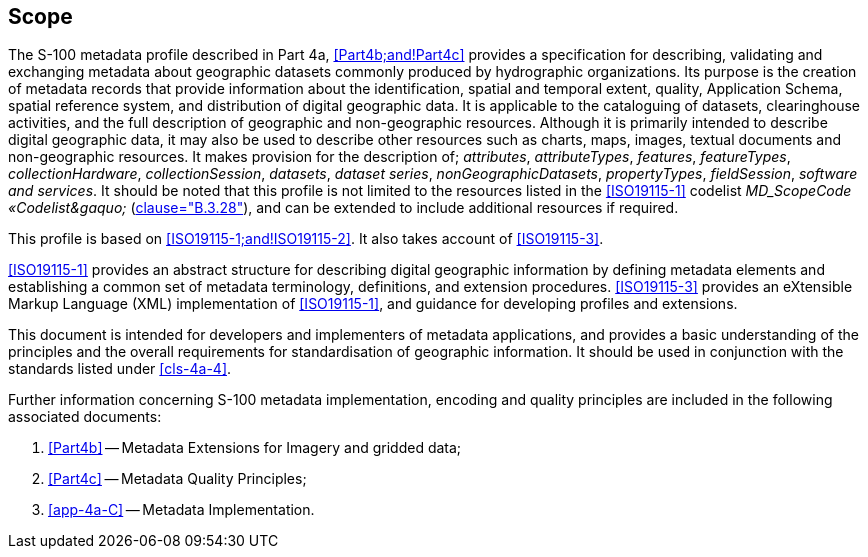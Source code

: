 == Scope

The S-100 metadata profile described in Part 4a,
<<Part4b;and!Part4c>> provides a specification for
describing, validating and exchanging metadata about geographic datasets commonly
produced by hydrographic organizations. Its purpose is the creation of metadata records
that provide information about the identification, spatial and temporal extent, quality,
Application Schema, spatial reference system, and distribution of digital geographic
data. It is applicable to the cataloguing of datasets, clearinghouse activities, and the
full description of geographic and non-geographic resources. Although it is primarily
intended to describe digital geographic data, it may also be used to describe other
resources such as charts, maps, images, textual documents and non-geographic resources.
It makes provision for the description of; _attributes_, _attributeTypes_, _features_,
_featureTypes_, _collectionHardware_, _collectionSession_, _datasets_, _dataset series_,
_nonGeographicDatasets_, _propertyTypes_, _fieldSession_, _software and services_. It
should be noted that this profile is not limited to the resources listed in the
<<ISO19115-1>> codelist _MD_ScopeCode &laquo;Codelist&gaquo;_ (<<ISO19115-1,clause="B.3.28">>),
and can be extended to include additional resources if required.

This profile is based on <<ISO19115-1;and!ISO19115-2>>. It also takes account of <<ISO19115-3>>.

<<ISO19115-1>> provides an abstract structure for describing digital geographic information
by defining metadata elements and establishing a common set of metadata terminology,
definitions, and extension procedures. <<ISO19115-3>> provides an eXtensible Markup
Language (XML) implementation of <<ISO19115-1>>, and guidance for developing profiles and
extensions.

This document is intended for developers and implementers of metadata applications, and
provides a basic understanding of the principles and the overall requirements for
standardisation of geographic information. It should be used in conjunction with the
standards listed under <<cls-4a-4>>.

Further information concerning S-100 metadata implementation, encoding and quality
principles are included in the following associated documents:

. <<Part4b>> -- Metadata Extensions for Imagery and gridded data;
. <<Part4c>> -- Metadata Quality Principles;
. <<app-4a-C>> -- Metadata Implementation.

